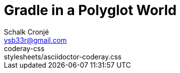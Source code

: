 = Gradle in a Polyglot World
Schalk Cronjé <ysb33r@gmail.com>
:imagesdir: images
:snippets: ../snippets
:sourcedir: ../../../examples
:gradledsl: http://gradle.org/docs/{gradlever}/dsl
:revealjs_keyboard: true
:revealjs_overview: true
:revealjs_theme: white
:revealjs_controls: false
:revealjs_history: true
:revealjs_slideNumber : true
:revealjs_center: true
coderay-css: stylesheets/asciidoctor-coderay.css